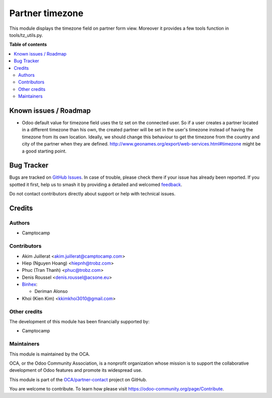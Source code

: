 ================
Partner timezone
================

.. 
   !!!!!!!!!!!!!!!!!!!!!!!!!!!!!!!!!!!!!!!!!!!!!!!!!!!!
   !! This file is generated by oca-gen-addon-readme !!
   !! changes will be overwritten.                   !!
   !!!!!!!!!!!!!!!!!!!!!!!!!!!!!!!!!!!!!!!!!!!!!!!!!!!!
   !! source digest: sha256:f0d7484c89a9118a65a7d3cdeebf1b0bf2bb6ec448f40c87fe14c6b6a13a3ea0
   !!!!!!!!!!!!!!!!!!!!!!!!!!!!!!!!!!!!!!!!!!!!!!!!!!!!

.. |badge1| image:: https://img.shields.io/badge/maturity-Beta-yellow.png
    :target: https://odoo-community.org/page/development-status
    :alt: Beta
.. |badge2| image:: https://img.shields.io/badge/licence-AGPL--3-blue.png
    :target: http://www.gnu.org/licenses/agpl-3.0-standalone.html
    :alt: License: AGPL-3
.. |badge3| image:: https://img.shields.io/badge/github-OCA%2Fpartner--contact-lightgray.png?logo=github
    :target: https://github.com/OCA/partner-contact/tree/18.0/partner_tz
    :alt: OCA/partner-contact
.. |badge4| image:: https://img.shields.io/badge/weblate-Translate%20me-F47D42.png
    :target: https://translation.odoo-community.org/projects/partner-contact-18-0/partner-contact-18-0-partner_tz
    :alt: Translate me on Weblate
.. |badge5| image:: https://img.shields.io/badge/runboat-Try%20me-875A7B.png
    :target: https://runboat.odoo-community.org/builds?repo=OCA/partner-contact&target_branch=18.0
    :alt: Try me on Runboat

|badge1| |badge2| |badge3| |badge4| |badge5|

This module displays the timezone field on partner form view. Moreover
it provides a few tools function in tools/tz_utils.py.

**Table of contents**

.. contents::
   :local:

Known issues / Roadmap
======================

-  Odoo default value for timezone field uses the tz set on the
   connected user. So if a user creates a partner located in a different
   timezone than his own, the created partner will be set in the user's
   timezone instead of having the timezone from its own location.
   Ideally, we should change this behaviour to get the timezone from the
   country and city of the partner when they are defined.
   http://www.geonames.org/export/web-services.html#timezone might be a
   good starting point.

Bug Tracker
===========

Bugs are tracked on `GitHub Issues <https://github.com/OCA/partner-contact/issues>`_.
In case of trouble, please check there if your issue has already been reported.
If you spotted it first, help us to smash it by providing a detailed and welcomed
`feedback <https://github.com/OCA/partner-contact/issues/new?body=module:%20partner_tz%0Aversion:%2018.0%0A%0A**Steps%20to%20reproduce**%0A-%20...%0A%0A**Current%20behavior**%0A%0A**Expected%20behavior**>`_.

Do not contact contributors directly about support or help with technical issues.

Credits
=======

Authors
-------

* Camptocamp

Contributors
------------

-  Akim Juillerat <akim.juillerat@camptocamp.com>
-  Hiep (Nguyen Hoang) <hiepnh@trobz.com>
-  Phuc (Tran Thanh) <phuc@trobz.com>
-  Denis Roussel <denis.roussel@acsone.eu>
-  `Binhex <https://binhex.cloud/>`__:

   -  Deriman Alonso

-  Khoi (Kien Kim) <kkimkhoi3010@gmail.com>

Other credits
-------------

The development of this module has been financially supported by:

-  Camptocamp

Maintainers
-----------

This module is maintained by the OCA.

.. image:: https://odoo-community.org/logo.png
   :alt: Odoo Community Association
   :target: https://odoo-community.org

OCA, or the Odoo Community Association, is a nonprofit organization whose
mission is to support the collaborative development of Odoo features and
promote its widespread use.

This module is part of the `OCA/partner-contact <https://github.com/OCA/partner-contact/tree/18.0/partner_tz>`_ project on GitHub.

You are welcome to contribute. To learn how please visit https://odoo-community.org/page/Contribute.
